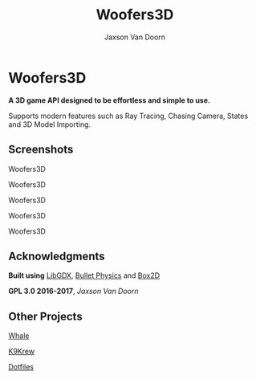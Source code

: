 
#+TITLE:	Woofers3D
#+AUTHOR:	Jaxson Van Doorn
#+EMAIL:	jaxson.vandoorn@gmail.com
#+OPTIONS:  num:nil

* Woofers3D
*A 3D game API designed to be effortless and simple to use.*

Supports modern features such as Ray Tracing, Chasing Camera, States and 3D Model Importing.

** Screenshots

#+CAPTION: Woofers3D
#+NAME:    Woofers3D
#+ATTR_HTML: :style margin-left: auto; margin-right: auto;
[[./screenshots/1.gif]]

#+CAPTION: Woofers3D
#+NAME:    Woofers3D
#+ATTR_HTML: :style margin-left: auto; margin-right: auto;
[[./screenshots/2.gif]]

#+CAPTION: Woofers3D
#+NAME:    Woofers3D
#+ATTR_HTML: :style margin-left: auto; margin-right: auto;
[[./screenshots/1.png]]

#+CAPTION: Woofers3D
#+NAME:    Woofers3D
#+ATTR_HTML: :style margin-left: auto; margin-right: auto;
[[./screenshots/2.png]]

#+CAPTION: Woofers3D
#+NAME:    Woofers3D
#+ATTR_HTML: :style margin-left: auto; margin-right: auto;
[[./screenshots/3.png]]

** Acknowledgments
**** *Built using* [[https://github.com/libgdx/libgdx][LibGDX]], [[https://github.com/bulletphysics/bullet3][Bullet Physics]] and [[https://github.com/erincatto/Box2D][Box2D]]
**** *GPL 3.0 2016-2017*, /Jaxson Van Doorn/
** Other Projects
**** [[https://github.com/woofers/whale][Whale]]
**** [[https://github.com/woofers/k9-krew][K9Krew]]
**** [[https://github.com/woofers/dotfiles][Dotfiles]]
